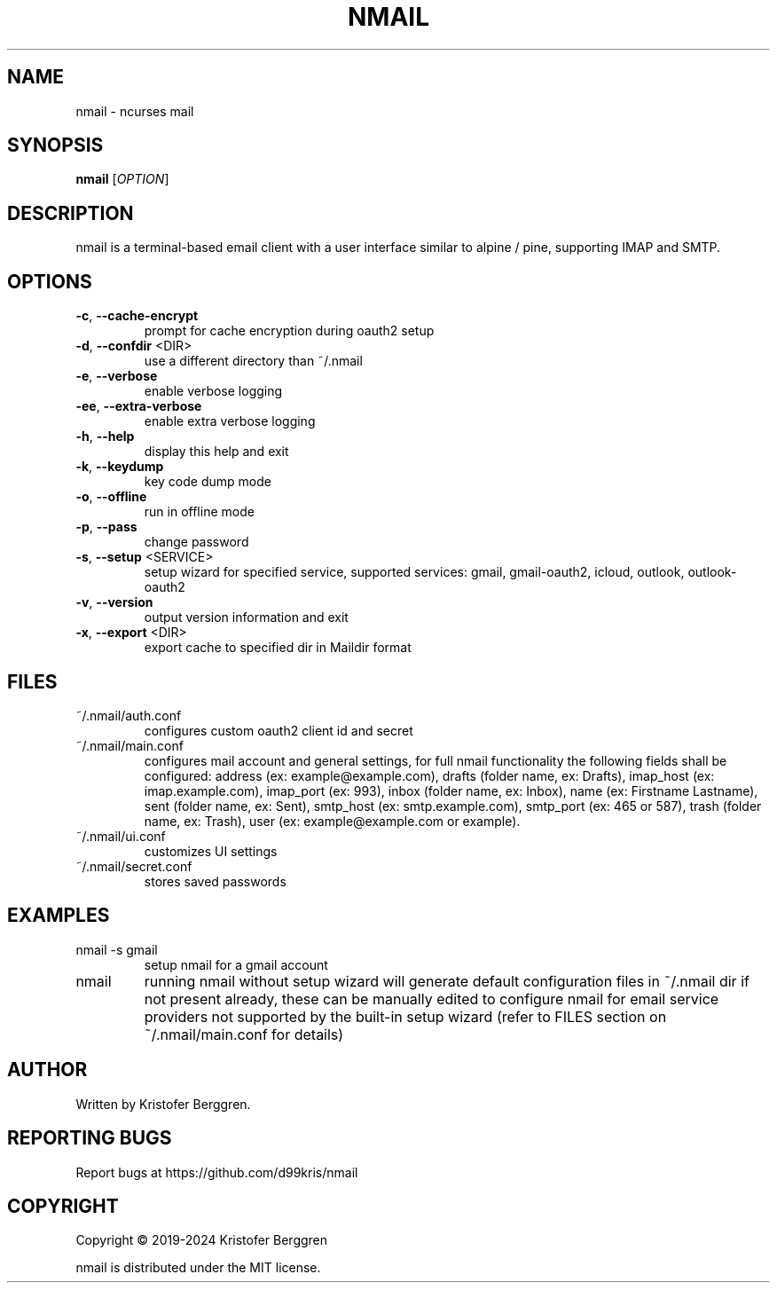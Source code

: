 .\" DO NOT MODIFY THIS FILE!  It was generated by help2man.
.TH NMAIL "1" "June 2024" "nmail v4.71" "User Commands"
.SH NAME
nmail \- ncurses mail
.SH SYNOPSIS
.B nmail
[\fI\,OPTION\/\fR]
.SH DESCRIPTION
nmail is a terminal\-based email client with a user interface similar to
alpine / pine, supporting IMAP and SMTP.
.SH OPTIONS
.TP
\fB\-c\fR, \fB\-\-cache\-encrypt\fR
prompt for cache encryption during oauth2 setup
.TP
\fB\-d\fR, \fB\-\-confdir\fR <DIR>
use a different directory than ~/.nmail
.TP
\fB\-e\fR, \fB\-\-verbose\fR
enable verbose logging
.TP
\fB\-ee\fR, \fB\-\-extra\-verbose\fR
enable extra verbose logging
.TP
\fB\-h\fR, \fB\-\-help\fR
display this help and exit
.TP
\fB\-k\fR, \fB\-\-keydump\fR
key code dump mode
.TP
\fB\-o\fR, \fB\-\-offline\fR
run in offline mode
.TP
\fB\-p\fR, \fB\-\-pass\fR
change password
.TP
\fB\-s\fR, \fB\-\-setup\fR <SERVICE>
setup wizard for specified service, supported
services: gmail, gmail\-oauth2, icloud, outlook,
outlook\-oauth2
.TP
\fB\-v\fR, \fB\-\-version\fR
output version information and exit
.TP
\fB\-x\fR, \fB\-\-export\fR <DIR>
export cache to specified dir in Maildir format
.SH FILES
.TP
~/.nmail/auth.conf
configures custom oauth2 client id and secret
.TP
~/.nmail/main.conf
configures mail account and general settings, for
full nmail functionality the following fields
shall be configured:
address (ex: example@example.com),
drafts (folder name, ex: Drafts),
imap_host (ex: imap.example.com),
imap_port (ex: 993),
inbox (folder name, ex: Inbox),
name (ex: Firstname Lastname),
sent (folder name, ex: Sent),
smtp_host (ex: smtp.example.com),
smtp_port (ex: 465 or 587),
trash (folder name, ex: Trash),
user (ex: example@example.com or example).
.TP
~/.nmail/ui.conf
customizes UI settings
.TP
~/.nmail/secret.conf
stores saved passwords
.SH EXAMPLES
.TP
nmail \-s gmail
setup nmail for a gmail account
.TP
nmail
running nmail without setup wizard will generate
default configuration files in ~/.nmail dir if
not present already, these can be manually edited
to configure nmail for email service providers not
supported by the built\-in setup wizard (refer to
FILES section on ~/.nmail/main.conf for details)
.SH AUTHOR
Written by Kristofer Berggren.
.SH "REPORTING BUGS"
Report bugs at https://github.com/d99kris/nmail
.SH COPYRIGHT
Copyright \(co 2019\-2024 Kristofer Berggren
.PP
nmail is distributed under the MIT license.
